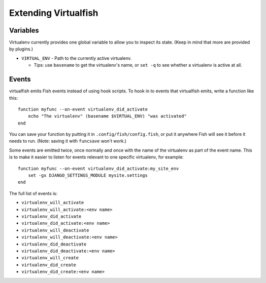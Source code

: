 Extending Virtualfish
=====================

Variables
---------

Virtualenv currently provides one global variable to allow you to inspect its
state. (Keep in mind that more are provided by plugins.)

-  ``VIRTUAL_ENV`` - Path to the currently active virtualenv.

   -  Tips: use ``basename`` to get the virtualenv's name, or ``set -q``
      to see whether a virtualenv is active at all.


Events
------

virtualfish emits Fish events instead of using hook scripts. To hook in
to events that virtualfish emits, write a function like this:

::

    function myfunc --on-event virtualenv_did_activate
        echo "The virtualenv" (basename $VIRTUAL_ENV) "was activated"
    end

You can save your function by putting it in ``.config/fish/config.fish``, or
put it anywhere Fish will see it before it needs to run. (Note: saving it with
``funcsave`` won't work.)

Some events are emitted twice, once normally and once with the name of
the virtualenv as part of the event name. This is to make it easier to
listen for events relevant to one specific virtualenv, for example:

::

    function myfunc --on-event virtualenv_did_activate:my_site_env
        set -gx DJANGO_SETTINGS_MODULE mysite.settings
    end

The full list of events is:

-  ``virtualenv_will_activate``
-  ``virtualenv_will_activate:<env name>``
-  ``virtualenv_did_activate``
-  ``virtualenv_did_activate:<env name>``
-  ``virtualenv_will_deactivate``
-  ``virtualenv_will_deactivate:<env name>``
-  ``virtualenv_did_deactivate``
-  ``virtualenv_did_deactivate:<env name>``
-  ``virtualenv_will_create``
-  ``virtualenv_did_create``
-  ``virtualenv_did_create:<env name>``
